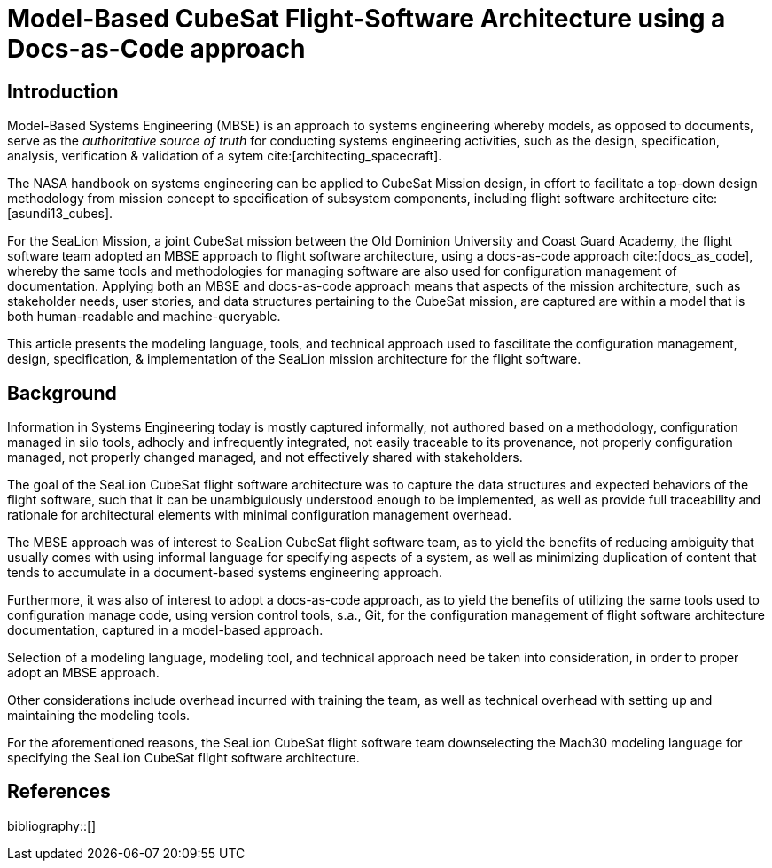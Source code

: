 = Model-Based CubeSat Flight-Software Architecture using a Docs-as-Code approach
:bibtex-file: references.bib
:bibtex-style: ieee
:bibtex-order: appearance

== Introduction

Model-Based Systems Engineering (MBSE) is an approach to systems engineering whereby models,
as opposed to documents,
serve as the _authoritative source of truth_ for conducting systems engineering activities,
such as the design, specification, analysis, verification & validation of a sytem cite:[architecting_spacecraft].

The NASA handbook on systems engineering can be applied to CubeSat Mission design,
in effort to facilitate a top-down design methodology from mission concept to specification of subsystem components,
including flight software architecture cite:[asundi13_cubes].

For the SeaLion Mission, a joint CubeSat mission between the Old Dominion University and Coast Guard Academy,
the flight software team adopted an MBSE approach to flight software architecture,
using a docs-as-code approach cite:[docs_as_code],
whereby the same tools and methodologies for managing software are also used for configuration management of documentation.
Applying both an MBSE and docs-as-code approach means that aspects of the mission architecture,
such as stakeholder needs, user stories, and data structures pertaining to the CubeSat mission,
are captured are within a model that is both human-readable and machine-queryable.

This article presents the modeling language, tools, and technical approach used to fascilitate the configuration management, design, specification, & implementation of the SeaLion mission architecture for the flight software. 

== Background

Information in Systems Engineering today is
mostly captured informally,
not authored based on a methodology,
configuration managed in silo tools,
adhocly and infrequently integrated,
not easily traceable to its provenance,
not properly configuration managed,
not properly changed managed,
and not effectively shared with stakeholders.

The goal of the SeaLion CubeSat flight software architecture was to capture the data structures and expected behaviors of the flight software,
such that it can be unambiguiously understood enough to be implemented,
as well as provide full traceability and rationale for architectural elements with minimal configuration management overhead.

The MBSE approach was of interest to SeaLion CubeSat flight software team,
as to yield the benefits of reducing ambiguity that usually comes with using informal language for specifying aspects of a system,
as well as minimizing duplication of content that tends to accumulate in a document-based systems engineering approach.

Furthermore,
it was also of interest to adopt a docs-as-code approach,
as to yield the benefits of utilizing the same tools used to configuration manage code,
using version control tools, s.a., Git,
for the configuration management of flight software architecture documentation,
captured in a model-based approach.

Selection of a modeling language,
modeling tool,
and technical approach need be taken into consideration,
in order to proper adopt an MBSE approach.

Other considerations include overhead incurred with training the team,
as well as technical overhead with setting up and maintaining the modeling tools.

For the aforementioned reasons,
the SeaLion CubeSat flight software team downselecting the Mach30 modeling language for specifying the SeaLion CubeSat flight software architecture.

== References

bibliography::[]

